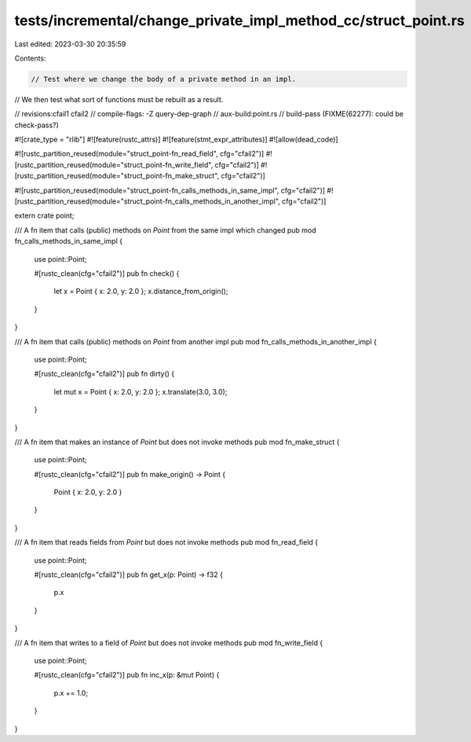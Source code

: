 tests/incremental/change_private_impl_method_cc/struct_point.rs
===============================================================

Last edited: 2023-03-30 20:35:59

Contents:

.. code-block:: rs

    // Test where we change the body of a private method in an impl.
// We then test what sort of functions must be rebuilt as a result.

// revisions:cfail1 cfail2
// compile-flags: -Z query-dep-graph
// aux-build:point.rs
// build-pass (FIXME(62277): could be check-pass?)

#![crate_type = "rlib"]
#![feature(rustc_attrs)]
#![feature(stmt_expr_attributes)]
#![allow(dead_code)]

#![rustc_partition_reused(module="struct_point-fn_read_field", cfg="cfail2")]
#![rustc_partition_reused(module="struct_point-fn_write_field", cfg="cfail2")]
#![rustc_partition_reused(module="struct_point-fn_make_struct", cfg="cfail2")]

#![rustc_partition_reused(module="struct_point-fn_calls_methods_in_same_impl", cfg="cfail2")]
#![rustc_partition_reused(module="struct_point-fn_calls_methods_in_another_impl", cfg="cfail2")]

extern crate point;

/// A fn item that calls (public) methods on `Point` from the same impl which changed
pub mod fn_calls_methods_in_same_impl {
    use point::Point;

    #[rustc_clean(cfg="cfail2")]
    pub fn check() {
        let x = Point { x: 2.0, y: 2.0 };
        x.distance_from_origin();
    }
}

/// A fn item that calls (public) methods on `Point` from another impl
pub mod fn_calls_methods_in_another_impl {
    use point::Point;

    #[rustc_clean(cfg="cfail2")]
    pub fn dirty() {
        let mut x = Point { x: 2.0, y: 2.0 };
        x.translate(3.0, 3.0);
    }
}

/// A fn item that makes an instance of `Point` but does not invoke methods
pub mod fn_make_struct {
    use point::Point;

    #[rustc_clean(cfg="cfail2")]
    pub fn make_origin() -> Point {
        Point { x: 2.0, y: 2.0 }
    }
}

/// A fn item that reads fields from `Point` but does not invoke methods
pub mod fn_read_field {
    use point::Point;

    #[rustc_clean(cfg="cfail2")]
    pub fn get_x(p: Point) -> f32 {
        p.x
    }
}

/// A fn item that writes to a field of `Point` but does not invoke methods
pub mod fn_write_field {
    use point::Point;

    #[rustc_clean(cfg="cfail2")]
    pub fn inc_x(p: &mut Point) {
        p.x += 1.0;
    }
}


